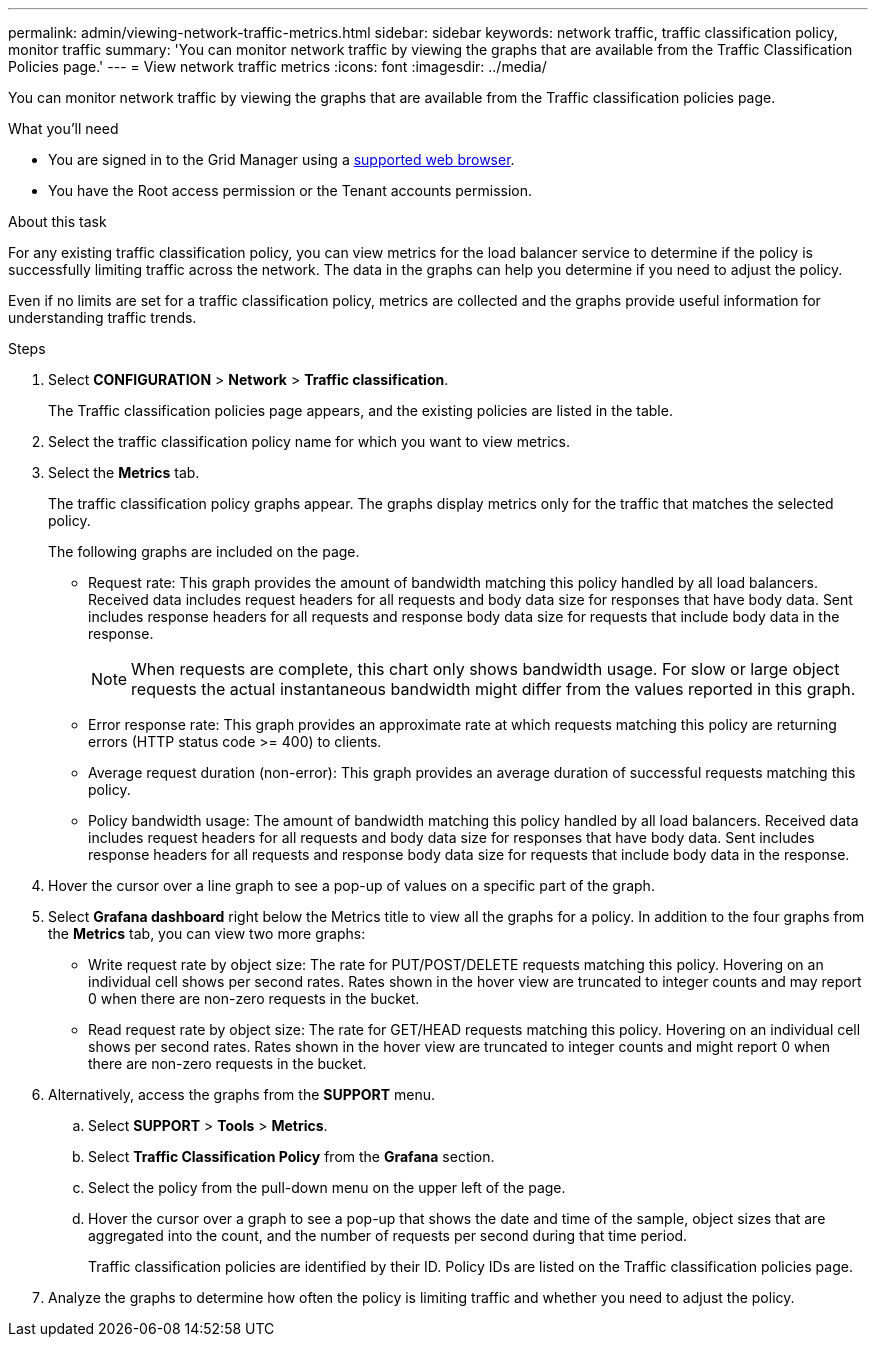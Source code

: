 ---
permalink: admin/viewing-network-traffic-metrics.html
sidebar: sidebar
keywords: network traffic, traffic classification policy, monitor traffic
summary: 'You can monitor network traffic by viewing the graphs that are available from the Traffic Classification Policies page.'
---
= View network traffic metrics
:icons: font
:imagesdir: ../media/

[.lead]
You can monitor network traffic by viewing the graphs that are available from the Traffic classification policies page.

.What you'll need

* You are signed in to the Grid Manager using a xref:../admin/web-browser-requirements.adoc[supported web browser].
* You have the Root access permission or the Tenant accounts permission.

.About this task

For any existing traffic classification policy, you can view metrics for the load balancer service to determine if the policy is successfully limiting traffic across the network. The data in the graphs can help you determine if you need to adjust the policy.

Even if no limits are set for a traffic classification policy, metrics are collected and the graphs provide useful information for understanding traffic trends.

.Steps

. Select *CONFIGURATION* > *Network* > *Traffic classification*.
+

The Traffic classification policies page appears, and the existing policies are listed in the table.
+

. Select the traffic classification policy name for which you want to view metrics.
. Select the *Metrics* tab.
+
The traffic classification policy graphs appear. The graphs display metrics only for the traffic that matches the selected policy.
+

+
The following graphs are included on the page.

** Request rate: This graph provides the amount of bandwidth matching this policy handled by all load balancers. Received data includes request headers for all requests and body data size for responses that have body data. Sent includes response headers for all requests and response body data size for requests that include body data in the response.
+

NOTE: When requests are complete, this chart only shows bandwidth usage. For slow or large object requests the actual instantaneous bandwidth might differ from the values reported in this graph.
+

** Error response rate: This graph provides an approximate rate at which requests matching this policy are returning errors (HTTP status code >= 400) to clients.

** Average request duration (non-error): This graph provides an average duration of successful requests matching this policy.
+

** Policy bandwidth usage: The amount of bandwidth matching this policy handled by all load balancers. Received data includes request headers for all requests and body data size for responses that have body data. Sent includes response headers for all requests and response body data size for requests that include body data in the response.

. Hover the cursor over a line graph to see a pop-up of values on a specific part of the graph.

. Select *Grafana dashboard* right below the Metrics title to view all the graphs for a policy. In addition to the four graphs from the *Metrics* tab, you can view two more graphs: 
+

* Write request rate by object size: The rate for PUT/POST/DELETE requests matching this policy. Hovering on an individual cell shows per second rates. Rates shown in the hover view are truncated to integer counts and may report 0 when there are non-zero requests in the bucket.
* Read request rate by object size: The rate for GET/HEAD requests matching this policy. Hovering on an individual cell shows per second rates. Rates shown in the hover view are truncated to integer counts and might report 0 when there are non-zero requests in the bucket. 

. Alternatively, access the graphs from the *SUPPORT* menu.
 .. Select *SUPPORT* > *Tools* > *Metrics*.
 .. Select *Traffic Classification Policy* from the *Grafana* section.
 .. Select the policy from the pull-down menu on the upper left of the page.
 .. Hover the cursor over a graph to see a pop-up that shows the date and time of the sample, object sizes that are aggregated into the count, and the number of requests per second during that time period.
+

Traffic classification policies are identified by their ID. Policy IDs are listed on the Traffic classification policies page.
. Analyze the graphs to determine how often the policy is limiting traffic and whether you need to adjust the policy.